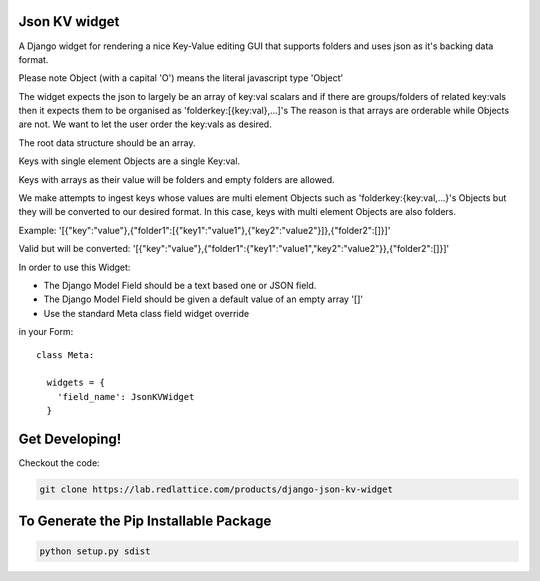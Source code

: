 ===================
Json KV widget
===================

A Django widget for rendering a nice Key-Value editing GUI that supports folders
and uses json as it's backing data format.

Please note Object (with a capital 'O') means the literal javascript type 'Object'

The widget expects the json to largely be an array of key:val scalars and if there are groups/folders
of related key:vals then it expects them to be organised as 'folderkey:[{key:val},...]'s
The reason is that arrays are orderable while Objects are not.  We want to let the
user order the key:vals as desired.

The root data structure should be an array.

Keys with single element Objects are a single Key:val.

Keys with arrays as their value will be folders and empty folders are allowed.

We make attempts to ingest keys whose values are multi element Objects such as
'folderkey:{key:val,...}'s Objects but they will be converted to our desired format.
In this case, keys with multi element Objects are also folders.

Example:
'[{"key":"value"},{"folder1":[{"key1":"value1"},{"key2":"value2"}]},{"folder2":[]}]'

Valid but will be converted:
'[{"key":"value"},{"folder1":{"key1":"value1","key2":"value2"}},{"folder2":[]}]'


In order to use this Widget:

- The Django Model Field should be a text based one or JSON field.
- The Django Model Field should be given a default value of an empty array '[]'
- Use the standard Meta class field widget override
in your Form::

      class Meta:

        widgets = {
          'field_name': JsonKVWidget
        }

==========================
Get Developing!
==========================
Checkout the code:

.. code-block:: bash

   git clone https://lab.redlattice.com/products/django-json-kv-widget

==========================
To Generate the Pip Installable Package
==========================

.. code-block:: bash

    python setup.py sdist
